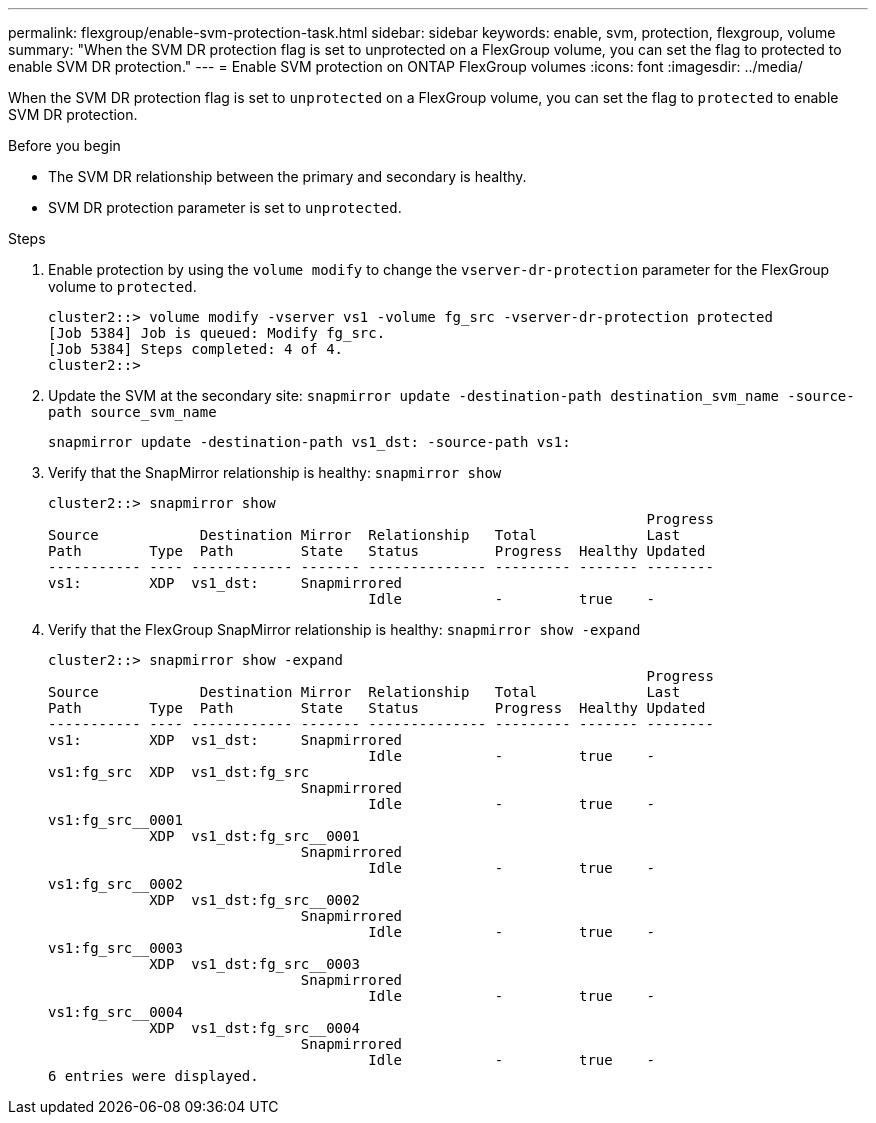 ---
permalink: flexgroup/enable-svm-protection-task.html
sidebar: sidebar
keywords: enable, svm, protection, flexgroup, volume
summary: "When the SVM DR protection flag is set to unprotected on a FlexGroup volume, you can set the flag to protected to enable SVM DR protection."
---
= Enable SVM protection on ONTAP FlexGroup volumes
:icons: font
:imagesdir: ../media/

[.lead]
When the SVM DR protection flag is set to `unprotected` on a FlexGroup volume, you can set the flag to `protected` to enable SVM DR protection.

.Before you begin

* The SVM DR relationship between the primary and secondary is healthy.
* SVM DR protection parameter is set to `unprotected`.

.Steps

. Enable protection by using the `volume modify` to change the `vserver-dr-protection` parameter for the FlexGroup volume to `protected`.
+
----
cluster2::> volume modify -vserver vs1 -volume fg_src -vserver-dr-protection protected
[Job 5384] Job is queued: Modify fg_src.
[Job 5384] Steps completed: 4 of 4.
cluster2::>
----

. Update the SVM at the secondary site: `snapmirror update -destination-path destination_svm_name -source-path source_svm_name`
+
----
snapmirror update -destination-path vs1_dst: -source-path vs1:
----

. Verify that the SnapMirror relationship is healthy: `snapmirror show`
+
----
cluster2::> snapmirror show
                                                                       Progress
Source            Destination Mirror  Relationship   Total             Last
Path        Type  Path        State   Status         Progress  Healthy Updated
----------- ---- ------------ ------- -------------- --------- ------- --------
vs1:        XDP  vs1_dst:     Snapmirrored
                                      Idle           -         true    -
----

. Verify that the FlexGroup SnapMirror relationship is healthy: `snapmirror show -expand`
+
----
cluster2::> snapmirror show -expand
                                                                       Progress
Source            Destination Mirror  Relationship   Total             Last
Path        Type  Path        State   Status         Progress  Healthy Updated
----------- ---- ------------ ------- -------------- --------- ------- --------
vs1:        XDP  vs1_dst:     Snapmirrored
                                      Idle           -         true    -
vs1:fg_src  XDP  vs1_dst:fg_src
                              Snapmirrored
                                      Idle           -         true    -
vs1:fg_src__0001
            XDP  vs1_dst:fg_src__0001
                              Snapmirrored
                                      Idle           -         true    -
vs1:fg_src__0002
            XDP  vs1_dst:fg_src__0002
                              Snapmirrored
                                      Idle           -         true    -
vs1:fg_src__0003
            XDP  vs1_dst:fg_src__0003
                              Snapmirrored
                                      Idle           -         true    -
vs1:fg_src__0004
            XDP  vs1_dst:fg_src__0004
                              Snapmirrored
                                      Idle           -         true    -
6 entries were displayed.
----

// 2-APR-2025 ONTAPDOC-2919